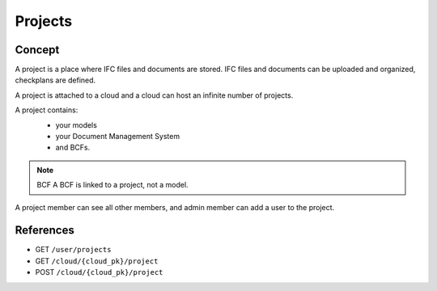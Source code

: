 ==========
Projects
==========

.. 
    excerpt
        A Project is a place where IFC files and documents are stored.
    endexcerpt


Concept
=========

A project is a place where IFC files and documents are stored. IFC files and documents can be uploaded and organized, checkplans are defined.

A project is attached to a cloud and a cloud can host an infinite number of projects.

A project contains:
 * your models
 * your Document Management System
 * and BCFs.

 .. image:: /_images/concepts/projects.svg
   :scale: 20 %
   :alt: Cloud contains projects
   :align: center

.. note:: BCF
    A BCF is linked to a project, not a model.

A project member can see all other members, and admin member can add a user to the project.

References
================

* GET ``/user/projects``
* GET ``/cloud/{cloud_pk}/project``
* POST ``/cloud/{cloud_pk}/project``
